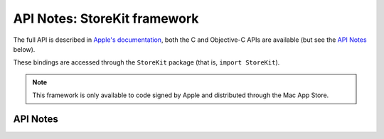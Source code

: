 .. module:: StoreKit
   :platform: macOS
   :synopsis: Bindings for the StoreKit framework

API Notes: StoreKit framework
=============================


The full API is described in `Apple's documentation`__, both
the C and Objective-C APIs are available (but see the `API Notes`_ below).

.. __: https://developer.apple.com/documentation/storekit/?preferredLanguage=occ

These bindings are accessed through the ``StoreKit`` package (that is, ``import StoreKit``).

.. note::

   This framework is only available to code signed by Apple and distributed
   through the Mac App Store.

API Notes
---------
